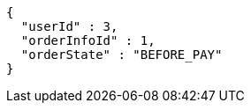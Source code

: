 [source,options="nowrap"]
----
{
  "userId" : 3,
  "orderInfoId" : 1,
  "orderState" : "BEFORE_PAY"
}
----